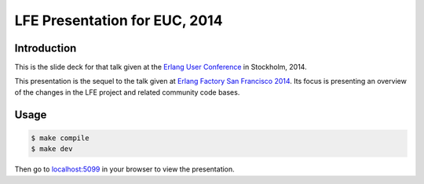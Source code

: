 ##############################
LFE Presentation for EUC, 2014
##############################


Introduction
============

This is the slide deck for that talk given at the `Erlang User Conference`_
in Stockholm, 2014.

This presentation is the sequel to the talk given at
`Erlang Factory San Francisco 2014`_. Its focus is presenting an overview of
the changes in the LFE project and related community code bases.

Usage
=====

.. code:: bash

    $ make compile
    $ make dev

Then go to `localhost:5099`_ in your browser to view the presentation.


.. Links
.. =====

.. _lfetool: https://github.com/lfe/lfetool
.. _rebar: https://github.com/rebar/rebar
.. _localhost:5099: http://localhost:5099/
.. _Erlang Factory San Francisco 2014: http://lfe.cogitat.io/EF-SF-2014/
.. _Erlang User Conference: http://www.erlang-factory.com/euc2014/duncan-mcgreggor
